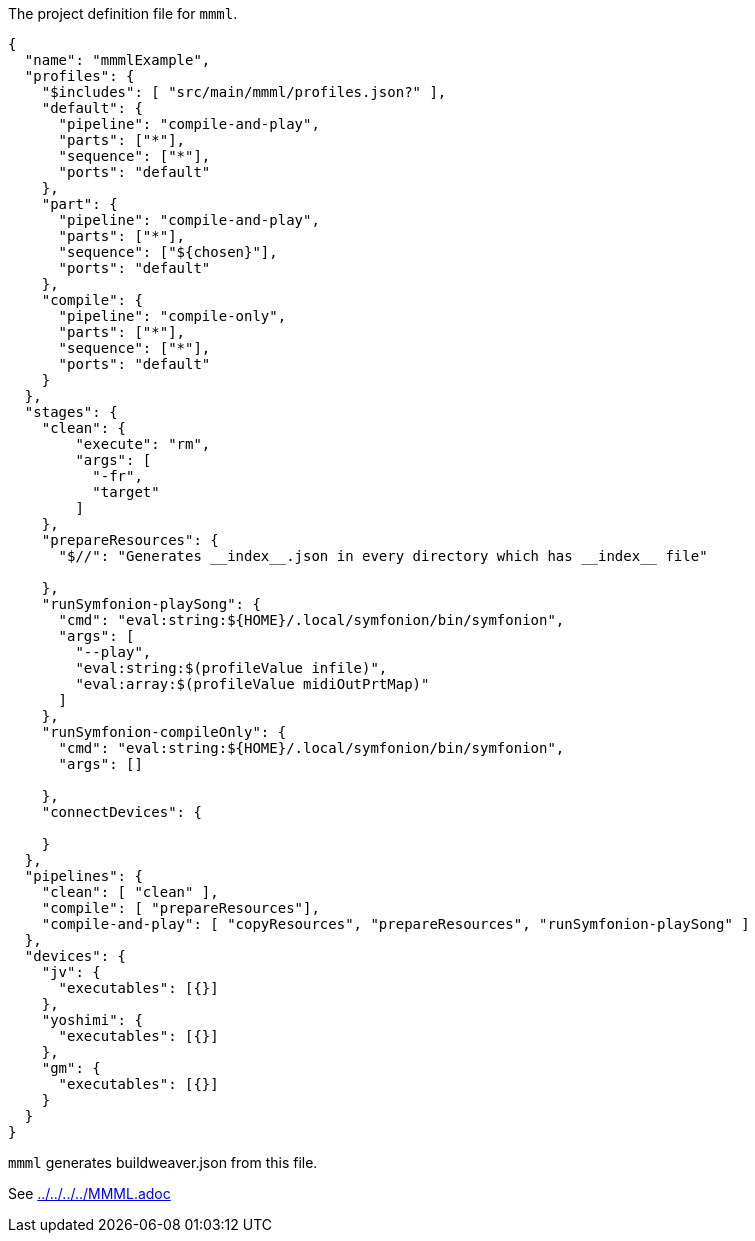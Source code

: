 The project definition file for `mmml`.

[source, json]
----
{
  "name": "mmmlExample",
  "profiles": {
    "$includes": [ "src/main/mmml/profiles.json?" ],
    "default": {
      "pipeline": "compile-and-play",
      "parts": ["*"],
      "sequence": ["*"],
      "ports": "default"
    },
    "part": {
      "pipeline": "compile-and-play",
      "parts": ["*"],
      "sequence": ["${chosen}"],
      "ports": "default"
    },
    "compile": {
      "pipeline": "compile-only",
      "parts": ["*"],
      "sequence": ["*"],
      "ports": "default"
    }
  },
  "stages": {
    "clean": {
        "execute": "rm",
        "args": [
          "-fr",
          "target"
        ]
    },
    "prepareResources": {
      "$//": "Generates __index__.json in every directory which has __index__ file"

    },
    "runSymfonion-playSong": {
      "cmd": "eval:string:${HOME}/.local/symfonion/bin/symfonion",
      "args": [
        "--play",
        "eval:string:$(profileValue infile)",
        "eval:array:$(profileValue midiOutPrtMap)"
      ]
    },
    "runSymfonion-compileOnly": {
      "cmd": "eval:string:${HOME}/.local/symfonion/bin/symfonion",
      "args": []

    },
    "connectDevices": {

    }
  },
  "pipelines": {
    "clean": [ "clean" ],
    "compile": [ "prepareResources"],
    "compile-and-play": [ "copyResources", "prepareResources", "runSymfonion-playSong" ]
  },
  "devices": {
    "jv": {
      "executables": [{}]
    },
    "yoshimi": {
      "executables": [{}]
    },
    "gm": {
      "executables": [{}]
    }
  }
}
----

`mmml` generates buildweaver.json from this file.

See link:../../../../MMML.adoc[]